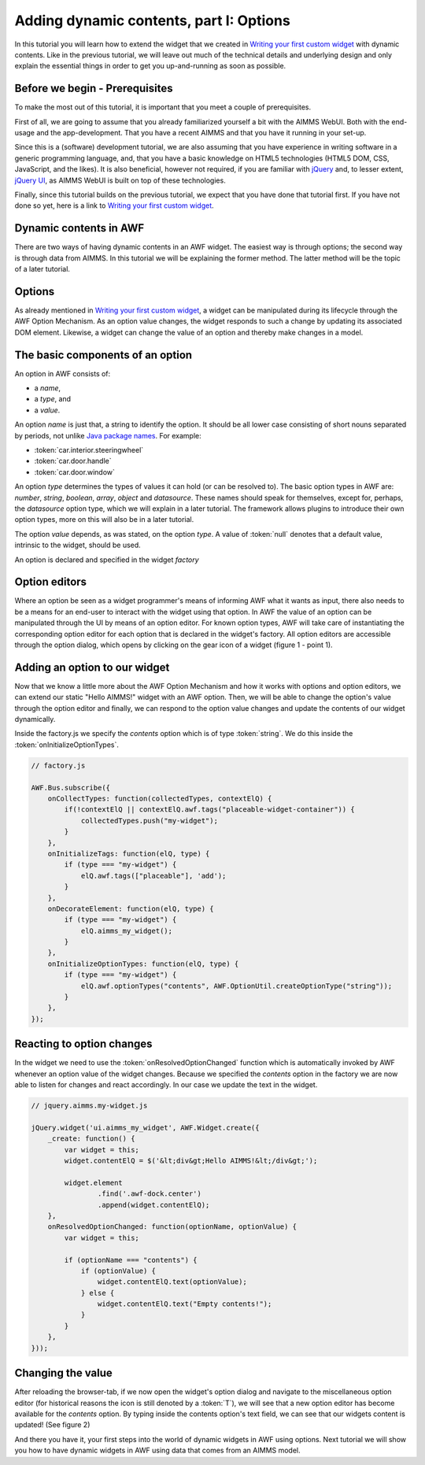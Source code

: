 Adding dynamic contents, part I: Options
========================================

In this tutorial you will learn how to extend the widget that we created in
`Writing your first custom widget <dev-tut-1.html>`_ with dynamic contents. Like in the
previous tutorial, we will leave out much of the technical details and underlying design and only explain the
essential things in order to get you up-and-running as soon as possible.

Before we begin - Prerequisites
-------------------------------

To make the most out of this tutorial, it is important that you meet a couple of prerequisites.

First of all, we are going to assume that you already familiarized yourself a bit with the AIMMS WebUI.
Both with the end-usage and the app-development. That you have a recent AIMMS and that you have it
running in your set-up.

Since this is a (software) development tutorial, we are also assuming that you have experience in writing
software in a generic programming language, and, that you have a basic knowledge on HTML5 technologies
(HTML5 DOM, CSS, JavaScript, and the likes). It is also beneficial, however not required, if you are
familiar with `jQuery <http://jquery.org>`_ and, to lesser extent,
`jQuery UI <https://jqueryui.com/>`_, as AIMMS WebUI is built on top of these technologies.

Finally, since this tutorial builds on the previous tutorial, we expect that you have done that tutorial
first. If you have not done so yet, here is a link to `Writing your first custom widget <dev-tut-1.html>`_.

Dynamic contents in AWF
-----------------------

There are two ways of having dynamic contents in an AWF widget. The easiest way is through options; the second way
is through data from AIMMS. In this tutorial we will be explaining the former method. The latter method will be
the topic of a later tutorial.

Options
-------

As already mentioned in `Writing your first custom widget <dev-tut-1.html>`_,
a widget can be manipulated during its lifecycle through the AWF Option Mechanism.
As an option value changes, the widget responds to such a change by updating its associated DOM element.
Likewise, a widget can change the value of an option and thereby make changes in a model.

The basic components of an option
---------------------------------

An option in AWF consists of:
        
* a *name*,
* a *type*, and
* a *value*.

		
An option *name* is just that, a string to identify the option. It should be all lower
case consisting of short nouns separated by periods, not unlike
`Java package names <http://www.oracle.com/technetwork/java/codeconventions-135099.html>`_. For example:

* :token:`car.interior.steeringwheel`
* :token:`car.door.handle`
* :token:`car.door.window`

An option *type* determines the types of values it can hold (or can be resolved to).
The basic option types in AWF are:
*number*, *string*, *boolean*, *array*, *object* and *datasource*.
These names should speak for themselves, except for, perhaps, the *datasource* option type, which we
will explain in a later tutorial. The framework allows plugins to introduce their own option types, more
on this will also be in a later tutorial.

The option *value* depends, as was stated, on the option *type*. A value of :token:`null`
denotes that a default value, intrinsic to the widget, should be used.

An option is declared and specified in the widget *factory*

Option editors
--------------

Where an option be seen as a widget programmer's means of informing AWF what it wants as input, there also
needs to be a means for an end-user to interact with the widget using that option. In AWF the value of an
option can be manipulated through the UI by means of an option editor. For known option types, AWF will take
care of instantiating the corresponding option editor for each option that is declared in the widget's factory.
All option editors are accessible through the option dialog, which opens by clicking on the gear icon of a widget
(figure 1 - point 1).

.. image:: images/optiondialog.png
    :align: center

Adding an option to our widget
------------------------------
		
Now that we know a little more about the AWF Option Mechanism and how it works with options and option editors,
we can extend our static "Hello AIMMS!" widget with an AWF option. Then, we will be able to change the option's
value through the option editor and finally, we can respond to the option value changes and update the contents
of our widget dynamically.

Inside the factory.js we specify the *contents* option which is of type :token:`string`. We do this inside the
:token:`onInitializeOptionTypes`.

.. code-block:: javascript

    // factory.js

    AWF.Bus.subscribe({
        onCollectTypes: function(collectedTypes, contextElQ) {
            if(!contextElQ || contextElQ.awf.tags("placeable-widget-container")) {
                collectedTypes.push("my-widget");
            }
        },
        onInitializeTags: function(elQ, type) {
            if (type === "my-widget") {
                elQ.awf.tags(["placeable"], 'add');
            }
        },
        onDecorateElement: function(elQ, type) {
            if (type === "my-widget") {
                elQ.aimms_my_widget();
            }
        },
        onInitializeOptionTypes: function(elQ, type) {
            if (type === "my-widget") {
                elQ.awf.optionTypes("contents", AWF.OptionUtil.createOptionType("string"));
            }
        },
    });


Reacting to option changes
--------------------------
		
In the widget we need to use the :token:`onResolvedOptionChanged` function which is automatically invoked by AWF
whenever an option value of the widget changes.
Because we specified the *contents* option in the factory we are now able to listen for changes and
react accordingly. In our case we update the text in the widget.

.. code-block:: javascript

    // jquery.aimms.my-widget.js

    jQuery.widget('ui.aimms_my_widget', AWF.Widget.create({
        _create: function() {
            var widget = this;
            widget.contentElQ = $('&lt;div&gt;Hello AIMMS!&lt;/div&gt;');

            widget.element
                    .find('.awf-dock.center')
                    .append(widget.contentElQ);
        },
        onResolvedOptionChanged: function(optionName, optionValue) {
            var widget = this;

            if (optionName === "contents") {
                if (optionValue) {
                    widget.contentElQ.text(optionValue);
                } else {
                    widget.contentElQ.text("Empty contents!");
                }
            }
        },
    }));

Changing the value
-------------------

After reloading the browser-tab, if we now open the widget's option dialog and navigate to the miscellaneous
option editor (for historical reasons the icon is still denoted by a :token:`T`), we will see that a new
option editor has become available for the *contents* option. By typing inside the contents
option's text field, we can see that our widgets content is updated! (See figure 2)

.. image:: images/simple-option-editor-of-new-literal-option.png
    :align: center

And there you have it, your first steps into the world of dynamic widgets in AWF using options. Next tutorial
we will show you how to have dynamic widgets in AWF using data that comes from an AIMMS model.

